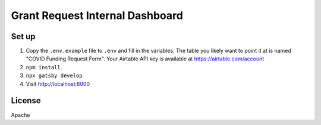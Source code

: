 Grant Request Internal Dashboard
================================



Set up
------
1. Copy the ``.env.example`` file to ``.env`` and fill in the variables. The table you likely want to point it at is named "COVID Funding Request Form". Your Airtable API key is available at https://airtable.com/account
2. ``npm install``.
3. ``npx gatsby develop``
4. Visit http://localhost:8000

License
-------
Apache